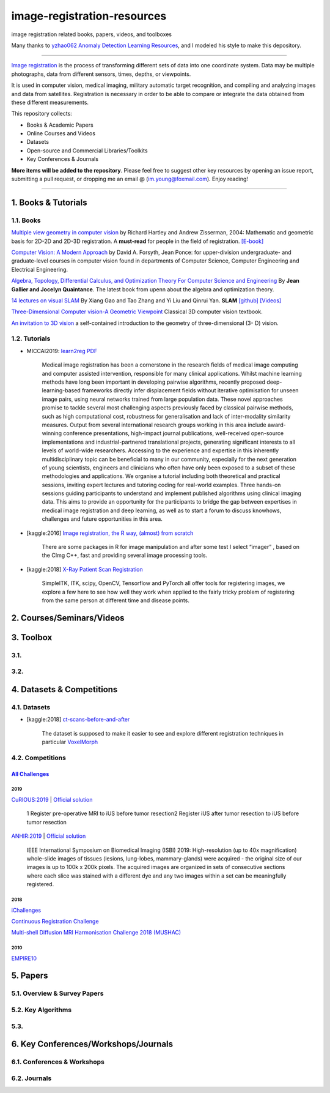 image-registration-resources
============================

image registration related books, papers, videos, and toolboxes 


.. image:: https://img.shields.io/github/stars/youngfish42/image-registration-resources.svg?color=orange
   :target: https://github.com/youngfish42/image-registration-resources/stargazers
   :alt: Stars
 

.. image:: https://img.shields.io/badge/%E7%9F%A5%E4%B9%8E-%E5%9B%BE%E5%83%8F%E9%85%8D%E5%87%86%E6%8C%87%E5%8C%97-blue
   :target: https://zhuanlan.zhihu.com/Image-Registration
   :alt: 知乎
 

.. image:: https://awesome.re/badge-flat.svg
   :target: https://awesome.re
   :alt: Awesome


.. image:: https://img.shields.io/github/license/youngfish42/image-registration-resources.svg?color=green
   :target: https://github.com/youngfish42/image-registration-resources/blob/master/LICENSE
   :alt: License
 

Many thanks to  `\ yzhao062 <https://github.com/yzhao062/anomaly-detection-resources/commits?author=yzhao062>`_ `Anomaly Detection Learning Resources <https://github.com/yzhao062/anomaly-detection-resources>`_\ , and I modeled his style to make this depository. 

----

`\ Image registration <https://en.wikipedia.org/wiki/Image_registration>`_ is the process of transforming different sets of data into one coordinate system. Data may be multiple photographs, data from different sensors, times, depths, or viewpoints.

It is used in computer vision, medical imaging, military automatic target recognition, and compiling and analyzing images and data from satellites. Registration is necessary in order to be able to compare or integrate the data obtained from these different measurements. 

This repository collects:


* Books & Academic Papers 
* Online Courses and Videos
* Datasets
* Open-source and Commercial Libraries/Toolkits
* Key Conferences & Journals

**More items will be added to the repository**.
Please feel free to suggest other key resources by opening an issue report,
submitting a pull request, or dropping me an email @ (im.young@foxmail.com).
Enjoy reading!

----

1. Books & Tutorials
--------------------

1.1. Books
^^^^^^^^^^
`Multiple view geometry in computer vision <https://www.robots.ox.ac.uk/~vgg/hzbook/>`_ 
by Richard Hartley and Andrew Zisserman, 2004: Mathematic and geometric basis for 2D-2D and 2D-3D registration. 
A **must-read** for people in the field of registration. `[E-book] <http://cvrs.whu.edu.cn/downloads/ebooks/Multiple%20View%20Geometry%20in%20Computer%20Vision%20(Second%20Edition).pdf>`_

`Computer Vision: A Modern Approach <http://www.informit.com/store/computer-vision-a-modern-approach-9780136085928>`_ 
by David A. Forsyth, Jean Ponce:  for upper-division undergraduate- and graduate-level courses in computer vision found in departments of Computer Science, Computer Engineering and Electrical Engineering.

`Algebra, Topology, Differential Calculus, and Optimization Theory For Computer Science and Engineering <https://www.cis.upenn.edu/~jean/gbooks/geomath.html>`_ By **Jean Gallier and Jocelyn Quaintance**. The latest book from upenn about the algebra and optimization theory.

`14 lectures on visual SLAM <https://github.com/gaoxiang12/slambook>`_ By Xiang Gao and Tao Zhang and Yi Liu and Qinrui Yan.  **SLAM**  `[github] <https://github.com/gaoxiang12/slambook>`_ `[Videos] <https://space.bilibili.com/38737757>`_

`Three-Dimensional Computer vision-A Geometric Viewpoint <https://mitpress.mit.edu/books/three-dimensional-computer-vision>`_  Classical 3D computer vision textbook.

`An invitation to 3D vision <https://www.eecis.udel.edu/~cer/arv/readings/old_mkss.pdf>`_ a self-contained introduction to the geometry of three-dimensional (3- D) vision.

1.2. Tutorials
^^^^^^^^^^^^^^


* MICCAI2019: `learn2reg <https://github.com/learn2reg/tutorials2019>`_ `PDF <https://github.com/learn2reg/tutorials2019/blob/master/slides>`_
  

     Medical image registration has been a cornerstone in the research fields of medical image computing and computer assisted intervention, responsible for many clinical applications. Whilst machine learning methods have long been important in developing pairwise algorithms, recently proposed deep-learning-based frameworks directly infer displacement fields without iterative optimisation for unseen image pairs, using neural networks trained from large population data. These novel approaches promise to tackle several most challenging aspects previously faced by classical pairwise methods, such as high computational cost, robustness for generalisation and lack of inter-modality similarity measures. Output from several international research groups working in this area include award-winning conference presentations, high-impact journal publications, well-received open-source implementations and industrial-partnered translational projects, generating significant interests to all levels of world-wide researchers. Accessing to the experience and expertise in this inherently multidisciplinary topic can be beneficial to many in our community, especially for the next generation of young scientists, engineers and clinicians who often have only been exposed to a subset of these methodologies and applications. We organise a tutorial including both theoretical and practical sessions, inviting expert lectures and tutoring coding for real-world examples. Three hands-on sessions guiding participants to understand and implement published algorithms using clinical imaging data. This aims to provide an opportunity for the participants to bridge the gap between expertises in medical image registration and deep learning, as well as to start a forum to discuss knowhows, challenges and future opportunities in this area.


* [kaggle:2016] `Image registration, the R way, (almost) from scratch <https://www.kaggle.com/vicensgaitan/image-registration-the-r-way>`_
  

     There are some packages in R for image manipulation and after some test I select “imager” , based on the CImg C++, fast and providing several image processing tools.


* [kaggle:2018] `X-Ray Patient Scan Registration <https://www.kaggle.com/kmader/x-ray-patient-scan-registration>`_
  

     SimpleITK, ITK, scipy, OpenCV, Tensorflow and PyTorch all offer tools for registering images, we explore a few here to see how well they work when applied to the fairly tricky problem of registering from the same person at different time and disease points.


2. Courses/Seminars/Videos
--------------------------

3. Toolbox
----------

3.1.
^^^^

3.2.
^^^^

4. Datasets & Competitions
--------------------------

4.1. Datasets
^^^^^^^^^^^^^


* [kaggle:2018] `ct-scans-before-and-after <https://www.kaggle.com/kmader/ct-scans-before-and-after>`_
  

     The dataset is supposed to make it easier to see and explore different registration techniques in particular `VoxelMorph <https://github.com/voxelmorph/voxelmorph>`_


4.2. Competitions
^^^^^^^^^^^^^^^^^

`\ All Challenges <https://grand-challenge.org/challenges/>`_
~~~~~~~~~~~~~~~~~~~~~~~~~~~~~~~~~~~~~~~~~~~~~~~~~~~~~~~~~~~~~~~~~~~~~~~

2019
""""

`CuRIOUS:2019 <https://curious2019.grand-challenge.org/>`_ | `Official solution <https://arxiv.org/ftp/arxiv/papers/1904/1904.10535.pdf>`_

..

   1 Register pre-operative MRI to iUS before tumor resection\ 
   2 Register iUS after tumor resection to iUS before tumor resection  


`ANHIR:2019 <https://anhir.grand-challenge.org/>`_ | `Official solution <https://www.researchgate.net/publication/332428245_Automatic_Non-rigid_Histological_Image_Registration_challenge>`_

..

   IEEE International Symposium on Biomedical Imaging (ISBI) 2019\ :
   High-resolution (up to 40x magnification) whole-slide images of tissues (lesions, lung-lobes, mammary-glands) were acquired - the original size of our images is up to 100k x 200k pixels. The acquired images are organized in sets of consecutive sections where each slice was stained with a different dye and any two images within a set can be meaningfully registered.


2018
""""

`iChallenges  <https://ichallenges.grand-challenge.org/>`_ 

`Continuous Registration Challenge <https://continuousregistration.grand-challenge.org/>`_ 

`Multi-shell Diffusion MRI Harmonisation Challenge 2018 (MUSHAC) <https://projects.iq.harvard.edu/cdmri2018/challenge>`_

2010
""""

`EMPIRE10 <http://empire10.isi.uu.nl/>`_

5. Papers
---------

5.1. Overview & Survey Papers
^^^^^^^^^^^^^^^^^^^^^^^^^^^^^

5.2. Key Algorithms
^^^^^^^^^^^^^^^^^^^

5.3.
^^^^

6. Key Conferences/Workshops/Journals
-------------------------------------

6.1. Conferences & Workshops
^^^^^^^^^^^^^^^^^^^^^^^^^^^^

6.2. Journals
^^^^^^^^^^^^^
